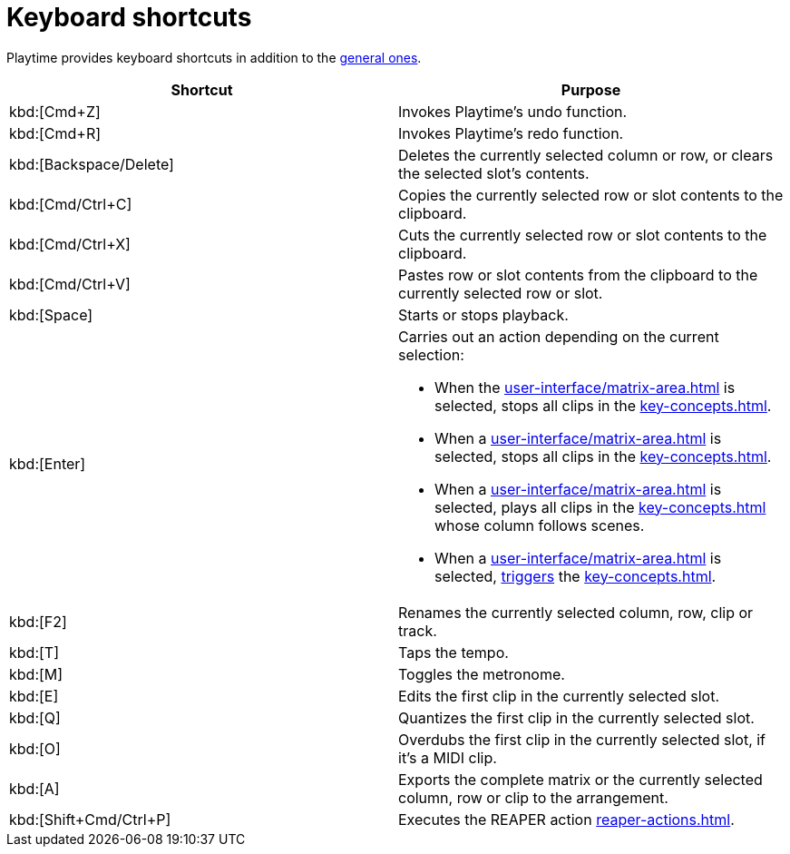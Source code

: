 = Keyboard shortcuts

Playtime provides keyboard shortcuts in addition to the xref:helgobox::app/user-interface/keyboard-shortcuts.adoc[general ones].

[cols = "1,1a"]
|===
|Shortcut |Purpose

|kbd:[Cmd+Z]
|Invokes Playtime's undo function.

|kbd:[Cmd+R]
|Invokes Playtime's redo function.

|kbd:[Backspace/Delete]
|Deletes the currently selected column or row, or clears the selected slot's contents.

|kbd:[Cmd/Ctrl+C]
|Copies the currently selected row or slot contents to the clipboard.

|kbd:[Cmd/Ctrl+X]
|Cuts the currently selected row or slot contents to the clipboard.

|kbd:[Cmd/Ctrl+V]
|Pastes row or slot contents from the clipboard to the currently selected row or slot.

|kbd:[Space]
|Starts or stops playback.

|[[enter]] kbd:[Enter]
|
Carries out an action depending on the current selection:

* When the xref:user-interface/matrix-area.adoc#matrix-cell[] is selected, stops all clips in the xref:key-concepts.adoc#matrix[].
* When a xref:user-interface/matrix-area.adoc#column-cell[] is selected, stops all clips in the xref:key-concepts.adoc#column[].
* When a xref:user-interface/matrix-area.adoc#row-cell[] is selected, plays all clips in the xref:key-concepts.adoc#row[] whose column follows scenes.
* When a xref:user-interface/matrix-area.adoc#slot-cell[] is selected, xref:further-concepts/matrix.adoc#trigger-slot[triggers] the xref:key-concepts.adoc#slot[].

|kbd:[F2]
|Renames the currently selected column, row, clip or track.

|kbd:[T]
|Taps the tempo.

|kbd:[M]
|Toggles the metronome.

|kbd:[E]
|Edits the first clip in the currently selected slot.

|kbd:[Q]
|Quantizes the first clip in the currently selected slot.

|kbd:[O]
|Overdubs the first clip in the currently selected slot, if it's a MIDI clip.

|kbd:[A]
|Exports the complete matrix or the currently selected column, row or clip to the arrangement.

|kbd:[Shift+Cmd/Ctrl+P]
|Executes the REAPER action xref:reaper-actions.adoc#show-hide-playtime[].

|===

